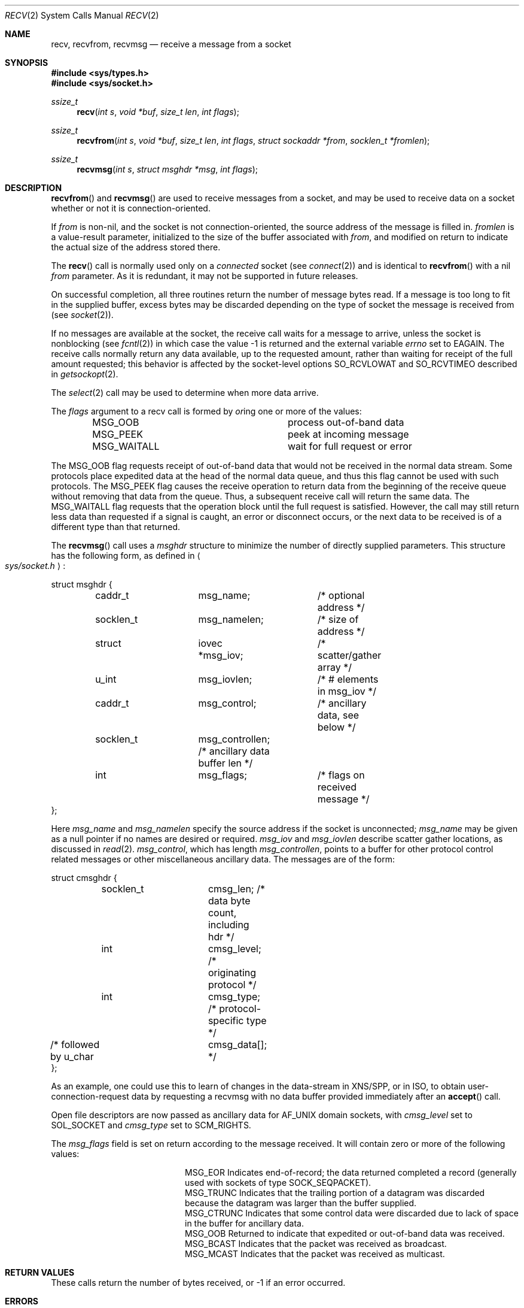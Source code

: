 .\"	$OpenBSD: recv.2,v 1.14 1999/02/27 21:56:42 deraadt Exp $
.\"	$NetBSD: recv.2,v 1.6 1995/02/27 12:36:08 cgd Exp $
.\"
.\" Copyright (c) 1983, 1990, 1991, 1993
.\"	The Regents of the University of California.  All rights reserved.
.\"
.\" Redistribution and use in source and binary forms, with or without
.\" modification, are permitted provided that the following conditions
.\" are met:
.\" 1. Redistributions of source code must retain the above copyright
.\"    notice, this list of conditions and the following disclaimer.
.\" 2. Redistributions in binary form must reproduce the above copyright
.\"    notice, this list of conditions and the following disclaimer in the
.\"    documentation and/or other materials provided with the distribution.
.\" 3. All advertising materials mentioning features or use of this software
.\"    must display the following acknowledgement:
.\"	This product includes software developed by the University of
.\"	California, Berkeley and its contributors.
.\" 4. Neither the name of the University nor the names of its contributors
.\"    may be used to endorse or promote products derived from this software
.\"    without specific prior written permission.
.\"
.\" THIS SOFTWARE IS PROVIDED BY THE REGENTS AND CONTRIBUTORS ``AS IS'' AND
.\" ANY EXPRESS OR IMPLIED WARRANTIES, INCLUDING, BUT NOT LIMITED TO, THE
.\" IMPLIED WARRANTIES OF MERCHANTABILITY AND FITNESS FOR A PARTICULAR PURPOSE
.\" ARE DISCLAIMED.  IN NO EVENT SHALL THE REGENTS OR CONTRIBUTORS BE LIABLE
.\" FOR ANY DIRECT, INDIRECT, INCIDENTAL, SPECIAL, EXEMPLARY, OR CONSEQUENTIAL
.\" DAMAGES (INCLUDING, BUT NOT LIMITED TO, PROCUREMENT OF SUBSTITUTE GOODS
.\" OR SERVICES; LOSS OF USE, DATA, OR PROFITS; OR BUSINESS INTERRUPTION)
.\" HOWEVER CAUSED AND ON ANY THEORY OF LIABILITY, WHETHER IN CONTRACT, STRICT
.\" LIABILITY, OR TORT (INCLUDING NEGLIGENCE OR OTHERWISE) ARISING IN ANY WAY
.\" OUT OF THE USE OF THIS SOFTWARE, EVEN IF ADVISED OF THE POSSIBILITY OF
.\" SUCH DAMAGE.
.\"
.\"     @(#)recv.2	8.3 (Berkeley) 2/21/94
.\"
.Dd February 15, 1999
.Dt RECV 2
.Os BSD 4.3r
.Sh NAME
.Nm recv ,
.Nm recvfrom ,
.Nm recvmsg
.Nd receive a message from a socket
.Sh SYNOPSIS
.Fd #include <sys/types.h>
.Fd #include <sys/socket.h>
.Ft ssize_t
.Fn recv "int s" "void *buf" "size_t len" "int flags"
.Ft ssize_t
.Fn recvfrom "int s" "void *buf" "size_t len" "int flags" "struct sockaddr *from" "socklen_t *fromlen"
.Ft ssize_t
.Fn recvmsg "int s" "struct msghdr *msg" "int flags"
.Sh DESCRIPTION
.Fn recvfrom
and
.Fn recvmsg
are used to receive messages from a socket,
and may be used to receive data on a socket whether or not
it is connection-oriented.
.Pp
If
.Fa from
is non-nil, and the socket is not connection-oriented,
the source address of the message is filled in.
.Fa fromlen
is a value-result parameter, initialized to the size of
the buffer associated with
.Fa from ,
and modified on return to indicate the actual size of the
address stored there.
.Pp
The 
.Fn recv
call is normally used only on a 
.Em connected
socket (see
.Xr connect 2 )
and is identical to
.Fn recvfrom
with a nil
.Fa from
parameter.
As it is redundant, it may not be supported in future releases.
.Pp
On successful completion, all three routines return the number of
message bytes read.  If a message is too long to fit in the supplied
buffer, excess bytes may be discarded depending on the type of socket
the message is received from (see
.Xr socket 2 ) .
.Pp
If no messages are available at the socket, the
receive call waits for a message to arrive, unless
the socket is nonblocking (see
.Xr fcntl 2 )
in which case the value
-1 is returned and the external variable
.Va errno
set to
.Er EAGAIN .
The receive calls normally return any data available,
up to the requested amount,
rather than waiting for receipt of the full amount requested;
this behavior is affected by the socket-level options
.Dv SO_RCVLOWAT
and
.Dv SO_RCVTIMEO
described in
.Xr getsockopt 2 .
.Pp
The
.Xr select 2
call may be used to determine when more data arrive.
.Pp
The
.Fa flags
argument to a recv call is formed by 
.Em or Ns ing
one or more of the values:
.Bl -column MSG_WAITALL -offset indent
.It Dv MSG_OOB Ta process out-of-band data
.It Dv MSG_PEEK Ta peek at incoming message
.It Dv MSG_WAITALL Ta wait for full request or error
.El
.Pp
The
.Dv MSG_OOB
flag requests receipt of out-of-band data
that would not be received in the normal data stream.
Some protocols place expedited data at the head of the normal
data queue, and thus this flag cannot be used with such protocols.
The MSG_PEEK flag causes the receive operation to return data
from the beginning of the receive queue without removing that
data from the queue.
Thus, a subsequent receive call will return the same data.
The MSG_WAITALL flag requests that the operation block until
the full request is satisfied.
However, the call may still return less data than requested
if a signal is caught, an error or disconnect occurs,
or the next data to be received is of a different type than that returned.
.Pp
The
.Fn recvmsg
call uses a 
.Fa msghdr
structure to minimize the number of directly supplied parameters.
This structure has the following form, as defined in
.Ao Pa sys/socket.h Ac :
.Pp
.Bd -literal
struct msghdr {
	caddr_t		msg_name;	/* optional address */
	socklen_t	msg_namelen;	/* size of address */
	struct		iovec *msg_iov;	/* scatter/gather array */
	u_int		msg_iovlen;	/* # elements in msg_iov */
	caddr_t		msg_control;	/* ancillary data, see below */
	socklen_t	msg_controllen; /* ancillary data buffer len */
	int		msg_flags;	/* flags on received message */
};
.Ed
.Pp
Here
.Fa msg_name
and
.Fa msg_namelen
specify the source address if the socket is unconnected;
.Fa msg_name
may be given as a null pointer if no names are desired or required.
.Fa msg_iov
and
.Fa msg_iovlen
describe scatter gather locations, as discussed in
.Xr read 2 .
.Fa msg_control ,
which has length
.Fa msg_controllen ,
points to a buffer for other protocol control related messages
or other miscellaneous ancillary data.
The messages are of the form:
.Bd -literal
struct cmsghdr {
	socklen_t	cmsg_len;   /* data byte count, including hdr */
	int		cmsg_level; /* originating protocol */
	int		cmsg_type;  /* protocol-specific type */
/* followed by u_char	cmsg_data[]; */
};
.Ed
.Pp
As an example, one could use this to learn of changes in the data-stream
in XNS/SPP, or in ISO, to obtain user-connection-request data by requesting
a recvmsg with no data buffer provided immediately after an
.Fn accept
call.
.Pp
Open file descriptors are now passed as ancillary data for
.Dv AF_UNIX
domain sockets, with
.Fa cmsg_level
set to
.Dv SOL_SOCKET
and
.Fa cmsg_type
set to
.Dv SCM_RIGHTS .
.Pp
The
.Fa msg_flags
field is set on return according to the message received.  It will contain
zero or more of the following values:
.Bl -column MSG_CTRUNC -offset indent
.It Dv MSG_EOR Ta
Indicates end-of-record;
the data returned completed a record (generally used with sockets of type
.Dv SOCK_SEQPACKET ) .
.It Dv MSG_TRUNC Ta
Indicates that
the trailing portion of a datagram was discarded because the datagram
was larger than the buffer supplied.
.It Dv MSG_CTRUNC Ta
Indicates that some
control data were discarded due to lack of space in the buffer
for ancillary data.
.It Dv MSG_OOB Ta
Returned to indicate that expedited or out-of-band data was received.
.It Dv MSG_BCAST Ta
Indicates that the packet was received as broadcast.
.It Dv MSG_MCAST Ta
Indicates that the packet was received as multicast.
.El
.Pp
.Sh RETURN VALUES
These calls return the number of bytes received, or -1
if an error occurred.
.Sh ERRORS
.Fn recv ,
.Fn recvfrom ,
and
.Fn recvmsg
fail if:
.Bl -tag -width Er
.It Bq Er EBADF
The argument
.Fa s
is an invalid descriptor.
.It Bq Er ENOTCONN
The socket is associated with a connection-oriented protocol
and has not been connected (see
.Xr connect 2
and
.Xr accept 2 ).
.It Bq Er ENOTSOCK
The argument
.Fa s
does not refer to a socket.
.It Bq Er EAGAIN
The socket is marked non-blocking, and the receive operation
would block, or
a receive timeout had been set,
and the timeout expired before data were received.
.It Bq Er EINTR
The receive was interrupted by delivery of a signal before
any data were available.
.It Bq Er EFAULT
The receive buffer pointer(s) point outside the process's
address space.
.El
.Pp
In addition,
.Fn recv
and
.Fn recvfrom
may return following error:
.Bl -tag -width Er
.It Bq Er EINVAL
.Fa len   
was larger than
.Dv SSIZE_MAX .
.El
.Pp
Also,
.Fn recvmsg
may return following errors:
.Bl -tag -width Er
.It Bq Er EINVAL
The sum of the
.Fa iov_len
values in the
.Fa msg_iov
array overflowed an
.Em ssize_t .
.It Bq Er EMSGSIZE
The
.Fa msg_iovlen
member of    
.Fa msg   
was less than 0 or larger than
.Dv IOV_MAX .
.El
.Sh SEE ALSO
.Xr fcntl 2 ,
.Xr read 2 ,
.Xr poll 2 ,
.Xr select 2 ,
.Xr getsockopt 2 ,
.Xr socket 2
.Sh HISTORY
The
.Fn recv
function call appeared in
.Bx 4.2 .
